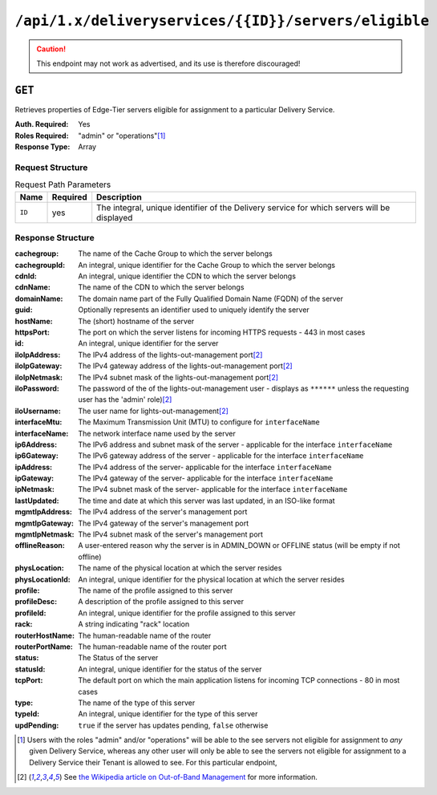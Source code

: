 ..
..
.. Licensed under the Apache License, Version 2.0 (the "License");
.. you may not use this file except in compliance with the License.
.. You may obtain a copy of the License at
..
..     http://www.apache.org/licenses/LICENSE-2.0
..
.. Unless required by applicable law or agreed to in writing, software
.. distributed under the License is distributed on an "AS IS" BASIS,
.. WITHOUT WARRANTIES OR CONDITIONS OF ANY KIND, either express or implied.
.. See the License for the specific language governing permissions and
.. limitations under the License.
..

.. _to-api-deliveryservices-id-servers-eligible:

*****************************************************
``/api/1.x/deliveryservices/{{ID}}/servers/eligible``
*****************************************************

.. caution:: This endpoint may not work as advertised, and its use is therefore discouraged!

``GET``
=======
Retrieves properties of Edge-Tier servers eligible for assignment to a particular Delivery Service.

:Auth. Required: Yes
:Roles Required: "admin" or "operations"\ [1]_
:Response Type:  Array

Request Structure
-----------------
.. table:: Request Path Parameters

	+-----------------+----------+---------------------------------------------------------------------------------------------+
	| Name            | Required | Description                                                                                 |
	+=================+==========+=============================================================================================+
	| ``ID``          | yes      | The integral, unique identifier of the Delivery service for which servers will be displayed |
	+-----------------+----------+---------------------------------------------------------------------------------------------+

Response Structure
------------------
:cachegroup:     The name of the Cache Group to which the server belongs
:cachegroupId:   An integral, unique identifier for the Cache Group to which the server belongs
:cdnId:          An integral, unique identifier the CDN to which the server belongs
:cdnName:        The name of the CDN to which the server belongs
:domainName:     The domain name part of the Fully Qualified Domain Name (FQDN) of the server
:guid:           Optionally represents an identifier used to uniquely identify the server
:hostName:       The (short) hostname of the server
:httpsPort:      The port on which the server listens for incoming HTTPS requests - 443 in most cases
:id:             An integral, unique identifier for the server
:iloIpAddress:   The IPv4 address of the lights-out-management port\ [2]_
:iloIpGateway:   The IPv4 gateway address of the lights-out-management port\ [2]_
:iloIpNetmask:   The IPv4 subnet mask of the lights-out-management port\ [2]_
:iloPassword:    The password of the of the lights-out-management user - displays as ``******`` unless the requesting user has the 'admin' role)\ [2]_
:iloUsername:    The user name for lights-out-management\ [2]_
:interfaceMtu:   The Maximum Transmission Unit (MTU) to configure for ``interfaceName``

	.. seealso:: `The Wikipedia article on Maximum Transmission Unit <https://en.wikipedia.org/wiki/Maximum_transmission_unit>`_

:interfaceName:  The network interface name used by the server
:ip6Address:     The IPv6 address and subnet mask of the server - applicable for the interface ``interfaceName``
:ip6Gateway:     The IPv6 gateway address of the server - applicable for the interface ``interfaceName``
:ipAddress:      The IPv4 address of the server- applicable for the interface ``interfaceName``
:ipGateway:      The IPv4 gateway of the server- applicable for the interface ``interfaceName``
:ipNetmask:      The IPv4 subnet mask of the server- applicable for the interface ``interfaceName``
:lastUpdated:    The time and date at which this server was last updated, in an ISO-like format
:mgmtIpAddress:  The IPv4 address of the server's management port
:mgmtIpGateway:  The IPv4 gateway of the server's management port
:mgmtIpNetmask:  The IPv4 subnet mask of the server's management port
:offlineReason:  A user-entered reason why the server is in ADMIN_DOWN or OFFLINE status (will be empty if not offline)
:physLocation:   The name of the physical location at which the server resides
:physLocationId: An integral, unique identifier for the physical location at which the server resides
:profile:        The name of the profile assigned to this server
:profileDesc:    A description of the profile assigned to this server
:profileId:      An integral, unique identifier for the profile assigned to this server
:rack:           A string indicating "rack" location
:routerHostName: The human-readable name of the router
:routerPortName: The human-readable name of the router port
:status:         The Status of the server

	.. seealso:: :ref:`health-proto`

:statusId:       An integral, unique identifier for the status of the server

	.. seealso:: :ref:`health-proto`

:tcpPort:        The default port on which the main application listens for incoming TCP connections - 80 in most cases
:type:           The name of the type of this server
:typeId:         An integral, unique identifier for the type of this server
:updPending:     ``true`` if the server has updates pending, ``false`` otherwise

.. code-block:: json
	:caption: Response Example

	{ "response": [
		{
			"cachegroup": "CDN_in_a_Box_Edge",
			"cachegroupId": 7,
			"cdnId": 2,
			"cdnName": "CDN-in-a-Box",
			"domainName": "infra.ciab.test",
			"guid": null,
			"hostName": "edge",
			"httpsPort": 443,
			"id": 10,
			"iloIpAddress": "",
			"iloIpGateway": "",
			"iloIpNetmask": "",
			"iloPassword": "",
			"iloUsername": "",
			"interfaceMtu": 1500,
			"interfaceName": "eth0",
			"ip6Address": "fc01:9400:1000:8::100",
			"ip6Gateway": "fc01:9400:1000:8::1",
			"ipAddress": "172.16.239.100",
			"ipGateway": "172.16.239.1",
			"ipNetmask": "255.255.255.0",
			"lastUpdated": "2018-10-30 16:01:12+00",
			"mgmtIpAddress": "",
			"mgmtIpGateway": "",
			"mgmtIpNetmask": "",
			"offlineReason": "",
			"physLocation": "Apachecon North America 2018",
			"physLocationId": 1,
			"profile": "ATS_EDGE_TIER_CACHE",
			"profileDesc": "Edge Cache - Apache Traffic Server",
			"profileId": 9,
			"rack": "",
			"routerHostName": "",
			"routerPortName": "",
			"status": "REPORTED",
			"statusId": 3,
			"tcpPort": 80,
			"type": "EDGE",
			"typeId": 11,
			"updPending": false
		}
	]}

.. [1] Users with the roles "admin" and/or "operations" will be able to the see servers not eligible for assignment to *any* given Delivery Service, whereas any other user will only be able to see the servers not eligible for assignment to a Delivery Service their Tenant is allowed to see. For this particular endpoint,
.. [2] See `the Wikipedia article on Out-of-Band Management <https://en.wikipedia.org/wiki/Out-of-band_management>`_ for more information.
